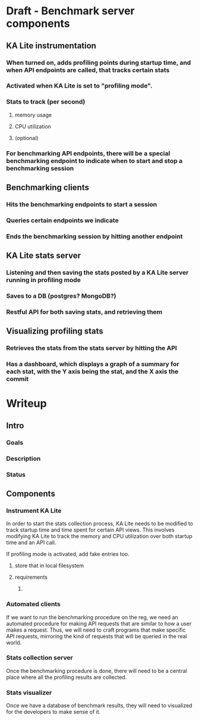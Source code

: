 * Draft - Benchmark server components
** KA Lite instrumentation
*** When turned on, adds profiling points during startup time, and when API endpoints are called, that tracks certain stats
*** Activated when KA Lite is set to "profiling mode".
*** Stats to track (per second)
**** memory usage
**** CPU utilization
**** (optional) 
*** For benchmarking API endpoints, there will be a special benchmarking endpoint to indicate when to start and stop a benchmarking session
** Benchmarking clients
*** Hits the benchmarking endpoints to start a session
*** Queries certain endpoints we indicate
*** Ends the benchmarking session by hitting another endpoint
** KA Lite stats server
*** Listening and then saving the stats posted by a KA Lite server running in profiling mode
*** Saves to a DB (postgres? MongoDB?)
*** Restful API for both saving stats, and retrieving them
** Visualizing profiling stats
*** Retrieves the stats from the stats server by hitting the API
*** Has a dashboard, which displays a graph of a summary for each stat, with the Y axis being the stat, and the X axis the commit
* Writeup
** Intro
*** Goals
*** Description
*** Status
** Components
*** Instrument KA Lite
In order to start the stats collection process, KA Lite needs to be modified to
track startup time and time spent for certain API views. This involves modifying
KA Lite to track the memory and CPU utilization over both startup time and an
API call.

If profiling mode is activated, add fake entries too.
 
**** store that in local filesystem
**** requirements
***** 


*** Automated clients
If we want to run the benchmarking procedure on the reg, we need an automated
procedure for making API requests that are similar to how a user makes a
request. Thus, we will need to craft programs that make specific API requests,
mirroring the kind of requests that will be queried in the real world.
*** Stats collection server
Once the benchmarking procedure is done, there will need to be a central place
where all the profiling results are collected. 
*** Stats visualizer
Once we have a database of benchmark results, they will need to visualized for
the developers to make sense of it.
